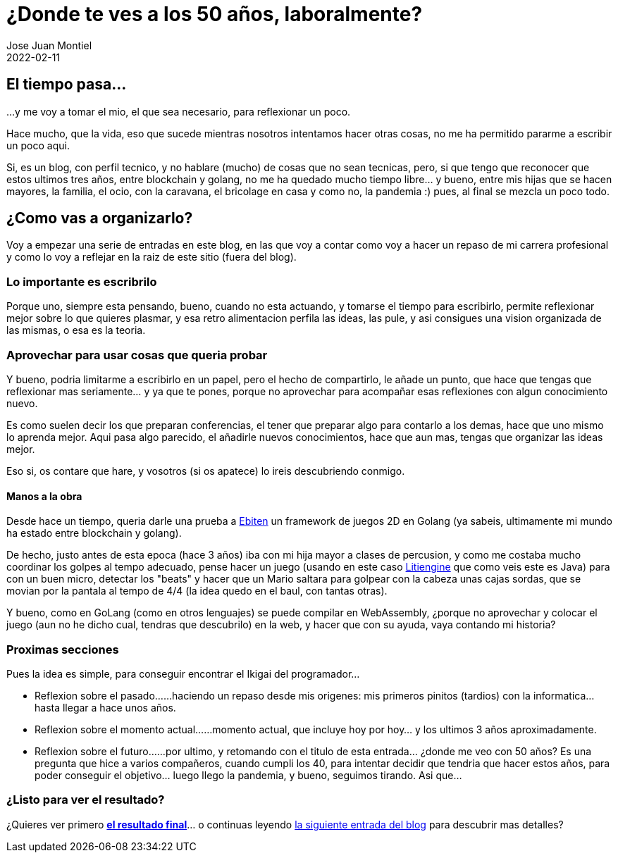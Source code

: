 = ¿Donde te ves a los 50 años, laboralmente? 
Jose Juan Montiel
2022-02-11
:jbake-type: post
:jbake-tags: life, work, ikigai
:jbake-status: published
:jbake-lang: es
:source-highlighter: prettify
:id: donde-te-ves-1
:icons: font

== El tiempo pasa...
...y me voy a tomar el mio, el que sea necesario, para reflexionar un poco.

Hace mucho, que la vida, eso que sucede mientras nosotros intentamos hacer otras cosas, no me ha permitido pararme a escribir un poco aqui.

Si, es un blog, con perfil tecnico, y no hablare (mucho) de cosas que no sean tecnicas, pero, si que tengo que reconocer que estos ultimos tres años, entre blockchain y golang, no me ha quedado mucho tiempo libre... y bueno, entre mis hijas que se hacen mayores, la familia, el ocio, con la caravana, el bricolage en casa y como no, la pandemia :) pues, al final se mezcla un poco todo.

== ¿Como vas a organizarlo?
Voy a empezar una serie de entradas en este blog, en las que voy a contar como voy a hacer un repaso de mi carrera profesional y como lo voy a reflejar en la raiz de este sitio (fuera del blog).

=== Lo importante es escribrilo
Porque uno, siempre esta pensando, bueno, cuando no esta actuando, y tomarse el tiempo para escribirlo, permite reflexionar mejor sobre lo que quieres plasmar, y esa retro alimentacion perfila las ideas, las pule, y asi consigues una vision organizada de las mismas, o esa es la teoria.

=== Aprovechar para usar cosas que queria probar
Y bueno, podria limitarme a escribirlo en un papel, pero el hecho de compartirlo, le añade un punto, que hace que tengas que reflexionar mas seriamente... y ya que te pones, porque no aprovechar para acompañar esas reflexiones con algun conocimiento nuevo.

Es como suelen decir los que preparan conferencias, el tener que preparar algo para contarlo a los demas, hace que uno mismo lo aprenda mejor. Aqui pasa algo parecido, el añadirle nuevos conocimientos, hace que aun mas, tengas que organizar las ideas mejor.

Eso si, os contare que hare, y vosotros (si os apatece) lo ireis descubriendo conmigo.

==== Manos a la obra
Desde hace un tiempo, queria darle una prueba a https://ebiten.org[Ebiten] un framework de juegos 2D en Golang (ya sabeis, ultimamente mi mundo ha estado entre blockchain y golang).

De hecho, justo antes de esta epoca (hace 3 años) iba con mi hija mayor a clases de percusion, y como me costaba mucho coordinar los golpes al tempo adecuado, pense hacer un juego (usando en este caso https://litiengine.com[Litiengine] que como veis este es Java) para con un buen micro, detectar los "beats" y hacer que un Mario saltara para golpear con la cabeza unas cajas sordas, que se movian por la pantala al tempo de 4/4 (la idea quedo en el baul, con tantas otras).

Y bueno, como en GoLang (como en otros lenguajes) se puede compilar en WebAssembly, ¿porque no aprovechar y colocar el juego (aun no he dicho cual, tendras que descubrilo) en la web, y hacer que con su ayuda, vaya contando mi historia?

=== Proximas secciones
Pues la idea es simple, para conseguir encontrar el Ikigai del programador... 

* Reflexion sobre el pasado...
...haciendo un repaso desde mis origenes: mis primeros pinitos (tardios) con la informatica... hasta llegar a hace unos años.

* Reflexion sobre el momento actual...
...momento actual, que incluye hoy por hoy... y los ultimos 3 años aproximadamente.

* Reflexion sobre el futuro...
...por ultimo, y retomando con el titulo de esta entrada... ¿donde me veo con 50 años? Es una pregunta que hice a varios compañeros, cuando cumpli los 40, para intentar decidir que tendria que hacer estos años, para poder conseguir el objetivo... luego llego la pandemia, y bueno, seguimos tirando. Asi que...

=== ¿Listo para ver el resultado?
¿Quieres ver primero https://josejuanmontiel.github.io[**el resultado final**]... o continuas leyendo https://josejuanmontiel.github.io/blog/2022/02/donde-te-ves-part2.es.html[la siguiente entrada del blog] para descubrir mas detalles?